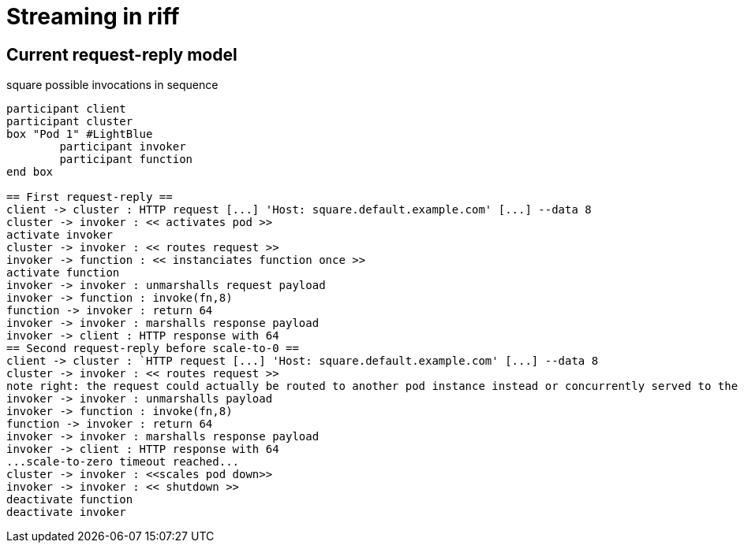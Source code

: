 = Streaming in riff

== Current request-reply model ==

.square possible invocations in sequence
[plantuml, format="png"]
----
participant client
participant cluster
box "Pod 1" #LightBlue
	participant invoker
	participant function
end box

== First request-reply ==
client -> cluster : HTTP request [...] 'Host: square.default.example.com' [...] --data 8
cluster -> invoker : << activates pod >>
activate invoker
cluster -> invoker : << routes request >>
invoker -> function : << instanciates function once >>
activate function
invoker -> invoker : unmarshalls request payload
invoker -> function : invoke(fn,8)
function -> invoker : return 64
invoker -> invoker : marshalls response payload
invoker -> client : HTTP response with 64
== Second request-reply before scale-to-0 ==
client -> cluster : `HTTP request [...] 'Host: square.default.example.com' [...] --data 8
cluster -> invoker : << routes request >>
note right: the request could actually be routed to another pod instance instead or concurrently served to the same pod 
invoker -> invoker : unmarshalls payload
invoker -> function : invoke(fn,8)
function -> invoker : return 64
invoker -> invoker : marshalls response payload
invoker -> client : HTTP response with 64
...scale-to-zero timeout reached...
cluster -> invoker : <<scales pod down>>
invoker -> invoker : << shutdown >>
deactivate function
deactivate invoker
----

